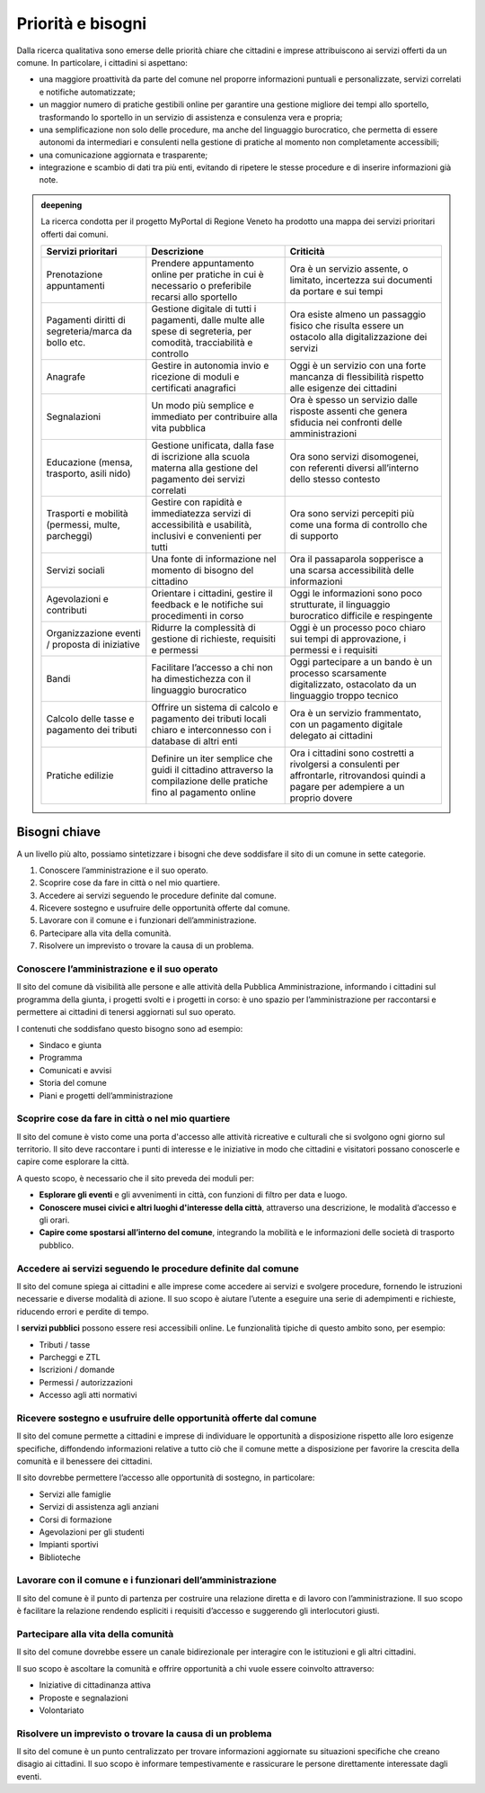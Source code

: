Priorità e bisogni
==================

Dalla ricerca qualitativa sono emerse delle priorità chiare che
cittadini e imprese attribuiscono ai servizi offerti da un comune. In
particolare, i cittadini si aspettano:

-  una maggiore proattività da parte del comune nel proporre
   informazioni puntuali e personalizzate, servizi correlati e notifiche
   automatizzate;

-  un maggior numero di pratiche gestibili online per garantire una
   gestione migliore dei tempi allo sportello, trasformando lo sportello
   in un servizio di assistenza e consulenza vera e propria;

-  una semplificazione non solo delle procedure, ma anche del linguaggio
   burocratico, che permetta di essere autonomi da intermediari e
   consulenti nella gestione di pratiche al momento non completamente
   accessibili;

-  una comunicazione aggiornata e trasparente;

-  integrazione e scambio di dati tra più enti, evitando di ripetere le
   stesse procedure e di inserire informazioni già note.

.. admonition:: deepening
   :class: admonition-deepening display-page

   La ricerca condotta per il progetto MyPortal di Regione Veneto ha prodotto
   una mappa dei servizi prioritari offerti dai comuni. 

   .. container:: more

      +-----------------------+-----------------------+-----------------------+
      | Servizi               | Descrizione           | Criticità             |
      | prioritari            |                       |                       |
      +=======================+=======================+=======================+
      | Prenotazione          | Prendere appuntamento | Ora è un servizio     |
      | appuntamenti          | online per pratiche   | assente, o limitato,  |
      |                       | in cui è necessario o | incertezza sui        |
      |                       | preferibile recarsi   | documenti da portare  |
      |                       | allo sportello        | e sui tempi           |
      +-----------------------+-----------------------+-----------------------+
      | Pagamenti diritti di  | Gestione digitale di  | Ora esiste almeno un  |
      | segreteria/marca da   | tutti i pagamenti,    | passaggio fisico che  |
      | bollo etc.            | dalle multe alle      | risulta essere un     |
      |                       | spese di segreteria,  | ostacolo alla         |
      |                       | per comodità,         | digitalizzazione dei  |
      |                       | tracciabilità e       | servizi               |
      |                       | controllo             |                       |
      +-----------------------+-----------------------+-----------------------+
      | Anagrafe              | Gestire in autonomia  | Oggi è un servizio    |
      |                       | invio e ricezione di  | con una forte         |
      |                       | moduli e certificati  | mancanza di           |
      |                       | anagrafici            | flessibilità rispetto |
      |                       |                       | alle esigenze dei     |
      |                       |                       | cittadini             |
      +-----------------------+-----------------------+-----------------------+
      | Segnalazioni          | Un modo più semplice  | Ora è spesso un       |
      |                       | e immediato per       | servizio dalle        |
      |                       | contribuire alla vita | risposte assenti che  |
      |                       | pubblica              | genera sfiducia nei   |
      |                       |                       | confronti delle       |
      |                       |                       | amministrazioni       |
      +-----------------------+-----------------------+-----------------------+
      | Educazione (mensa,    | Gestione unificata,   | Ora sono servizi      |
      | trasporto, asili      | dalla fase di         | disomogenei, con      |
      | nido)                 | iscrizione alla       | referenti diversi     |
      |                       | scuola materna alla   | all’interno dello     |
      |                       | gestione del          | stesso contesto       |
      |                       | pagamento dei servizi |                       |
      |                       | correlati             |                       |
      +-----------------------+-----------------------+-----------------------+
      | Trasporti e mobilità  | Gestire con rapidità  | Ora sono servizi      |
      | (permessi, multe,     | e immediatezza        | percepiti più come    |
      | parcheggi)            | servizi di            | una forma di          |
      |                       | accessibilità e       | controllo che di      |
      |                       | usabilità, inclusivi  | supporto              |
      |                       | e convenienti per     |                       |
      |                       | tutti                 |                       |
      +-----------------------+-----------------------+-----------------------+
      | Servizi sociali       | Una fonte di          | Ora il passaparola    |
      |                       | informazione nel      | sopperisce a una      |
      |                       | momento di bisogno    | scarsa accessibilità  |
      |                       | del cittadino         | delle informazioni    |
      +-----------------------+-----------------------+-----------------------+
      | Agevolazioni e        | Orientare i           | Oggi le informazioni  |
      | contributi            | cittadini, gestire il | sono poco             |
      |                       | feedback e le         | strutturate, il       |
      |                       | notifiche sui         | linguaggio            |
      |                       | procedimenti in corso | burocratico difficile |
      |                       |                       | e respingente         |
      +-----------------------+-----------------------+-----------------------+
      | Organizzazione eventi | Ridurre la            | Oggi è un processo    |
      | / proposta di         | complessità di        | poco chiaro sui tempi |
      | iniziative            | gestione di           | di approvazione, i    |
      |                       | richieste, requisiti  | permessi e i          |
      |                       | e permessi            | requisiti             |
      +-----------------------+-----------------------+-----------------------+
      | Bandi                 | Facilitare l’accesso  | Oggi partecipare a un |
      |                       | a chi non ha          | bando è un processo   |
      |                       | dimestichezza con il  | scarsamente           |
      |                       | linguaggio            | digitalizzato,        |
      |                       | burocratico           | ostacolato da un      |
      |                       |                       | linguaggio troppo     |
      |                       |                       | tecnico               |
      +-----------------------+-----------------------+-----------------------+
      | Calcolo delle tasse e | Offrire un sistema di | Ora è un servizio     |
      | pagamento dei tributi | calcolo e pagamento   | frammentato, con un   |
      |                       | dei tributi locali    | pagamento digitale    |
      |                       | chiaro e              | delegato ai cittadini |
      |                       | interconnesso con i   |                       |
      |                       | database di altri     |                       |
      |                       | enti                  |                       |
      +-----------------------+-----------------------+-----------------------+
      | Pratiche edilizie     | Definire un iter      | Ora i cittadini sono  |
      |                       | semplice che guidi il | costretti a           |
      |                       | cittadino attraverso  | rivolgersi a          |
      |                       | la compilazione delle | consulenti per        |
      |                       | pratiche fino al      | affrontarle,          |
      |                       | pagamento online      | ritrovandosi quindi a |
      |                       |                       | pagare per adempiere  |
      |                       |                       | a un proprio dovere   |
      +-----------------------+-----------------------+-----------------------+

Bisogni chiave
--------------

A un livello più alto, possiamo sintetizzare i bisogni che deve
soddisfare il sito di un comune in sette categorie.

1. Conoscere l’amministrazione e il suo operato.

2. Scoprire cose da fare in città o nel mio quartiere.

3. Accedere ai servizi seguendo le procedure definite dal comune.

4. Ricevere sostegno e usufruire delle opportunità offerte dal comune.

5. Lavorare con il comune e i funzionari dell’amministrazione.

6. Partecipare alla vita della comunità.

7. Risolvere un imprevisto o trovare la causa di un problema.

Conoscere l’amministrazione e il suo operato
~~~~~~~~~~~~~~~~~~~~~~~~~~~~~~~~~~~~~~~~~~~~

Il sito del comune dà visibilità alle persone e alle attività della
Pubblica Amministrazione, informando i cittadini sul programma della
giunta, i progetti svolti e i progetti in corso: è uno spazio per
l’amministrazione per raccontarsi e permettere ai cittadini di tenersi
aggiornati sul suo operato.

I contenuti che soddisfano questo bisogno sono ad esempio:

-  Sindaco e giunta

-  Programma

-  Comunicati e avvisi

-  Storia del comune

-  Piani e progetti dell’amministrazione

Scoprire cose da fare in città o nel mio quartiere
~~~~~~~~~~~~~~~~~~~~~~~~~~~~~~~~~~~~~~~~~~~~~~~~~~

Il sito del comune è visto come una porta d'accesso alle attività
ricreative e culturali che si svolgono ogni giorno sul territorio. Il
sito deve raccontare i punti di interesse e le iniziative in modo che
cittadini e visitatori possano conoscerle e capire come esplorare la
città.

A questo scopo, è necessario che il sito preveda dei moduli per:

-  **Esplorare gli eventi** e gli avvenimenti in città, con funzioni
   di filtro per data e luogo.

-  **Conoscere musei civici e altri luoghi d'interesse della città**,
   attraverso una descrizione, le modalità d’accesso e gli orari.

-  **Capire come spostarsi all’interno del comune**, integrando la
   mobilità e le informazioni delle società di trasporto pubblico.

Accedere ai servizi seguendo le procedure definite dal comune
~~~~~~~~~~~~~~~~~~~~~~~~~~~~~~~~~~~~~~~~~~~~~~~~~~~~~~~~~~~~~

Il sito del comune spiega ai cittadini e alle imprese come accedere ai
servizi e svolgere procedure, fornendo le istruzioni necessarie e
diverse modalità di azione. Il suo scopo è aiutare l’utente a eseguire
una serie di adempimenti e richieste, riducendo errori e perdite di
tempo.

I **servizi pubblici** possono essere resi accessibili online. Le
funzionalità tipiche di questo ambito sono, per esempio:

-  Tributi / tasse

-  Parcheggi e ZTL

-  Iscrizioni / domande

-  Permessi / autorizzazioni

-  Accesso agli atti normativi

Ricevere sostegno e usufruire delle opportunità offerte dal comune
~~~~~~~~~~~~~~~~~~~~~~~~~~~~~~~~~~~~~~~~~~~~~~~~~~~~~~~~~~~~~~~~~~

Il sito del comune permette a cittadini e imprese di individuare le
opportunità a disposizione rispetto alle loro esigenze specifiche,
diffondendo informazioni relative a tutto ciò che il comune mette a
disposizione per favorire la crescita della comunità e il benessere dei
cittadini.

Il sito dovrebbe permettere l’accesso alle opportunità di sostegno, in
particolare:

-  Servizi alle famiglie

-  Servizi di assistenza agli anziani

-  Corsi di formazione

-  Agevolazioni per gli studenti

-  Impianti sportivi

-  Biblioteche

Lavorare con il comune e i funzionari dell’amministrazione
~~~~~~~~~~~~~~~~~~~~~~~~~~~~~~~~~~~~~~~~~~~~~~~~~~~~~~~~~~

Il sito del comune è il punto di partenza per costruire una relazione
diretta e di lavoro con l’amministrazione. Il suo scopo è facilitare la
relazione rendendo espliciti i requisiti d’accesso e suggerendo gli
interlocutori giusti.

Partecipare alla vita della comunità
~~~~~~~~~~~~~~~~~~~~~~~~~~~~~~~~~~~~

Il sito del comune dovrebbe essere un canale bidirezionale per
interagire con le istituzioni e gli altri cittadini.

Il suo scopo è ascoltare la comunità e offrire opportunità a chi vuole
essere coinvolto attraverso:

-  Iniziative di cittadinanza attiva

-  Proposte e segnalazioni

-  Volontariato

Risolvere un imprevisto o trovare la causa di un problema
~~~~~~~~~~~~~~~~~~~~~~~~~~~~~~~~~~~~~~~~~~~~~~~~~~~~~~~~~

Il sito del comune è un punto centralizzato per trovare informazioni
aggiornate su situazioni specifiche che creano disagio ai cittadini. Il
suo scopo è informare tempestivamente e rassicurare le persone
direttamente interessate dagli eventi.
